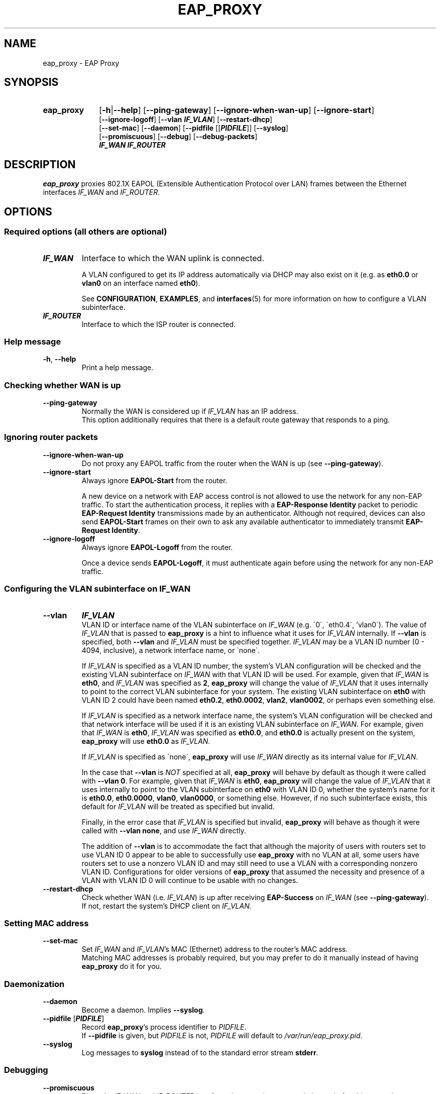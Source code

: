 .\" Process this file with
.\" groff -man -Tascii eap_proxy.1
.\" Pipe to col -bx to remove extra formatting from the page
.\"
.TH EAP_PROXY 1 "December 14, 2017" "eap_proxy" "EAP Proxy"
.SH NAME
eap_proxy \- EAP Proxy
.SH SYNOPSIS
.TP 10
.B eap_proxy
.RB [ \-h | \-\^\-help ]
.RB [ \-\^\-ping\-gateway ]
.RB [ \-\^\-ignore\-when\-wan\-up ]
.RB [ \-\^\-ignore\-start ]
.br
.RB [ \-\^\-ignore\-logoff ]
.RB [ \-\^\-vlan
\f[BI]IF_VLAN\fR]
.RB [ \-\^\-restart\-dhcp ]
.br
.RB [ \-\^\-set\-mac ]
.RB [ \-\^\-daemon ]
.RB [ \-\^\-pidfile
[[\f[BI]PIDFILE\fR]]
.RB [ \-\^\-syslog ]
.br
.RB [ \-\^\-promiscuous ]
.RB [ \-\^\-debug ]
.RB [ \-\^\-debug\-packets ]
.br
\f[BI]IF_WAN\fR
\f[BI]IF_ROUTER\fR
.SH DESCRIPTION
.B eap_proxy
proxies 802.1X EAPOL
(Extensible Authentication Protocol over LAN)
frames between the Ethernet interfaces
.I IF_WAN
and
.IR IF_ROUTER .
.SH OPTIONS
.SS "Required options (all others are optional)"
.TP
\f[BI]IF_WAN\fR
Interface to which the WAN uplink is connected.

A VLAN configured to get its IP address automatically via DHCP
may also exist on it
(e.g. as
.B eth0\.0
or
.B vlan0
on an interface named
.BR eth0 ).

See
.BR CONFIGURATION ,
.BR EXAMPLES ,
and
.BR interfaces (5)
for more information on how to configure a VLAN subinterface.
.TP
\f[BI]IF_ROUTER\fR
Interface to which the ISP router is connected.
.SS "Help message"
.TP
.BR \-h ", " \-\^\-help
Print a help message.
.SS "Checking whether WAN is up"
.TP
.B \-\^\-ping\-gateway
Normally the WAN is considered up if
.I IF_VLAN
has an IP address.
.br
This option additionally requires that
there is a default route gateway that responds to a ping.
.SS "Ignoring router packets"
.TP
.B \-\^\-ignore\-when\-wan\-up
Do not proxy any EAPOL traffic from the router
when the WAN is up (see
.BR \-\^\-ping\-gateway ).
.TP
.B \-\^\-ignore\-start
Always ignore
.B EAPOL\-Start
from the router.

A new device on a network with EAP access control
is not allowed to use the network for any non-EAP traffic.
To start the authentication process,
it replies with a
.B "EAP\-Response Identity"
packet to periodic
.B "EAP\-Request Identity"
transmissions made by an authenticator.
Although not required,
devices can also send
.B EAPOL\-Start
frames on their own to ask any available authenticator to immediately transmit
.BR "EAP\-Request Identity" .
.TP
.B \-\^\-ignore\-logoff
Always ignore
.B EAPOL\-Logoff
from the router.

Once a device sends
.BR EAPOL\-Logoff ,
it must authenticate again before using the network for any non-EAP traffic.
.SS "Configuring the VLAN subinterface on \f[BI]IF_WAN\fR"
.TP
.B \-\^\-vlan
\f[BI]IF_VLAN\fR
.br
VLAN ID or interface name of the VLAN subinterface on
.I IF_WAN
(e.g. \'0\', \'eth0.4\', 'vlan0\').
The value of
.I IF_VLAN
that is passed to
.B eap_proxy
is a hint to influence what it uses for
.I IF_VLAN
internally.
If
.B \-\^\-vlan
is specified,
both
.B \-\^\-vlan
and
.I IF_VLAN
must be specified together.
.I IF_VLAN
may be a VLAN ID number
(0 - 4094, inclusive),
a network interface name,
or \`none\`.

If
.I IF_VLAN
is specified as a VLAN ID number,
the system's VLAN configuration will be checked and the existing VLAN subinterface on
.I IF_WAN
with that VLAN ID will be used.
For example,
given that
.I IF_WAN
is
.BR eth0 ,
and
.I IF_VLAN
was specified as
.BR 2 ,
.B eap_proxy
will change the value of
.I IF_VLAN
that it uses internally to point to the correct VLAN subinterface for your system.
The existing VLAN subinterface on
.B eth0
with VLAN ID 2 could have been named
.BR eth0.2 ,
.BR eth0.0002 ,
.BR vlan2 ,
.BR vlan0002 ,
or perhaps even something else.

If
.I IF_VLAN
is specified as a network interface name,
the system's VLAN configuration will be checked and that network interface
will be used if it is an existing VLAN subinterface on
.IR IF_WAN .
For example,
given that
.I IF_WAN
is
.BR eth0 ,
.I IF_VLAN
was specified as
.BR eth0.0 ,
and
.B eth0.0
is actually present on the system,
.B eap_proxy
will use
.B eth0.0
as
.I IF_VLAN.

If
.I IF_VLAN
is specified as \'none\',
.B eap_proxy
will use
.I IF_WAN
directly as its internal value for
.IR IF_VLAN .

In the case that
.B \-\^\-vlan
is
.I NOT
specified at all,
.B eap_proxy
will behave by default as though it were called with
.B \-\^\-vlan
.BR 0 .
For example,
given that
.I IF_WAN
is
.BR eth0 ,
.B eap_proxy
will change the value of
.I IF_VLAN
that it uses internally to point to the VLAN subinterface on
.B eth0
with VLAN ID 0,
whether the system's name for it is
.BR eth0.0 ,
.BR eth0.0000 ,
.BR vlan0 ,
.BR vlan0000 ,
or something else.
However,
if no such subinterface exists,
this default for
.I IF_VLAN
will be treated as specified but invalid.

Finally,
in the error case that
.I IF_VLAN
is specified but invalid,
.B eap_proxy
will behave as though it were called with
.B \-\^\-vlan
.BR none ,
and use
.I IF_WAN
directly.

The addition of
.B \-\^\-vlan
is to accommodate the fact that although the majority of users
with routers set to use VLAN ID 0 appear to be able to successfully use
.B eap_proxy
with no VLAN at all,
some users have routers set to use a nonzero VLAN ID
and may still need to use a VLAN with a corresponding nonzero VLAN ID.
Configurations for older versions of
.B eap_proxy
that assumed the necessity and presence of
a VLAN with VLAN ID 0 will continue to be usable with no changes.
.TP
.B \-\^\-restart\-dhcp
Check whether WAN
(i.e.
.IR IF_VLAN )
is up after receiving
.B EAP\-Success
on
.I IF_WAN
(see
.BR \-\^\-ping\-gateway ).
.br
If not,
restart the system's DHCP client on
.IR IF_VLAN .
.SS "Setting MAC address"
.TP
.B \-\^\-set\-mac
Set
.I IF_WAN
and
.IR IF_VLAN 's
MAC (Ethernet) address to the router's MAC address.
.br
Matching MAC addresses is probably required,
but you may prefer to do it manually instead of having
.B eap_proxy
do it for you.
.SS "Daemonization"
.TP
.B \-\^\-daemon
Become a daemon.
Implies
.BR \-\^\-syslog .
.TP
.B "\-\^\-pidfile \fR[\f[BI]PIDFILE\fR]"
.br
Record
.BR eap_proxy 's
process identifier to
.IR PIDFILE .
.br
If
.B \-\^\-pidfile
is given, but
.I PIDFILE
is not,
.I PIDFILE
will default to
.IR /var/run/eap_proxy.pid .
.TP
.B \-\^\-syslog
Log messages to
.B syslog
instead of to the standard error stream
.BR stderr .
.SS "Debugging"
.TP
.B \-\^\-promiscuous
Place the
.I IF_WAN
and
.I IF_ROUTER
interfaces into promiscuous mode instead of multicast mode.
.TP
.B \-\^\-debug
Enable debug-level logging.
.TP
.B \-\^\-debug\-packets
Print packets in a
.BR hexdump -like
format to assist with debugging.
Implies
.BR \-\^\-debug .
.SH CONFIGURATION
.PP
.B eap_proxy
is installed as a daemon.
An initscript is placed at
.I /etc/init.d/eap\-proxy
and a default configuration file at
.IR /etc/eap_proxy.conf .
The configuration file is not used by the proxy itself.
Instead,
the proxy is configured when it is launched by the initscript,
which parses the configuration file to pass on the proper options.
.PP
Note that the package and initscript are named
.BR eap\-proxy .
Everything else is named with an underscore as
.BR eap_proxy .
.SS \f[BI]/etc/eap_proxy.conf\fR
.PP
The default configuration file is a standard text file.
Each line contains one option or a comment.
Lines beginning with "\fB#\fR" are considered comments and will not be parsed.
.PP
The first two options
(lines that are not comments)
must contain
.I IF_WAN
and
.IR IF_ROUTER ,
the device names of the network interfaces connected to the WAN uplink
and the ISP router.
Most users will only need to edit these two lines in the configuration file.
.PP
Users who must use a VLAN subinterface of
.I IF_WAN
with a nonzero VLAN ID in order to successfully use
.B eap_proxy
will also need to specify the VLAN ID or interface name
by uncommenting and editing the
.B \-\^\-vlan
line.
.PP
If
.I PIDFILE
is specified in addition to
.BR \-\^\-pidfile ,
and
.I PIDFILE
contains spaces,
it must be enclosed in quotes.
.PP
If
.B eap_proxy
is run as a daemon via the initscript (or by
.BR systemd 's
.BR systemctl ,
which itself runs the initscript),
.B \-\^\-daemon
is implied and its setting in the configuration file is ignored.
.PP
See the
.B OPTIONS
section for more information about options.
.SS "Interfaces and VLAN"
.PP
.I IF_WAN
and
.I IF_ROUTER
should be physical network interfaces for most users,
but more exotic setups in which they are bridges
(hopefully with a single port assigned)
are now possible.
There may also be a VLAN subinterface on
.I IF_WAN
that has VLAN ID 0 to match the behavior of most users' routers,
but a VLAN is not a requirement to use
.BR eap_proxy ,
with the probable exception of users whose routers are configured to use a nonzero VLAN ID.
.PP
For
.B \-\^\-restart\-dhcp
to work,
at least
.I IF_WAN
(and,
if present,
also
.IR IF_VLAN )
should not be managed by
.B NetworkManager
(which uses an internal DHCP client),
but in
.IR "/etc/network/interfaces" .
.I IF_WAN
(or,
if present,
.IR IF_VLAN ,
but not both)
should be configured to get its IP via DHCP.
.PP
For more information on configuring network interfaces,
VLANs, and DHCP,
see
.B EXAMPLES
and
.BR interfaces (5).
.SH "EXAMPLES"
.PP
These examples are for a system running a typical Debian-based Linux distribution,
and should be followed only with consideration for individual circumstances.
If everything is configured perfectly,
issuing
.B "sudo systemctl enable eap-proxy"
from a command line and restarting the system will fulfill various hopes and dreams.

Firewalling,
routing,
DNS,
IPv6,
VPNs,
and local DHCP assignments are beyond this document's scope.
.SS "Assumptions"
.IP *
The network interface to be used as
.I IF_WAN
is named
.BR eth0 ,
.IP *
the interface to be used as
.I IF_ROUTER
is named
.BR eth1 ,
.IP *
a VLAN subinterface named
.B eth0.0
will be created and used as
.IR IF_VLAN ,
and
.IP *
the MAC address of the ISP router is
.BR DE:AD:8B:AD:F0:0D .
.SS "Desired behavior"
.IP *
We would like to disable
.B NetworkManager
.SM (see
.SB Disabling
.SB NetworkManager
.SM below)
on
.B eth0
and
.BR eth1 ,
.IP *
change
.BR eth0 's
MAC address to
.BR DE:AD:8B:AD:F0:0D ,
.IP *
create a VLAN
.SM (see
.SB Creating
.SB VLANs
.SM below)
named
.B eth0\.0
as a subinterface on
.B eth0
with VLAN ID 0 that gets its IP via DHCP,
.IP *
and bring
.BR eth0 ,
.BR eth0\.0 ,
and
.B eth1
up automatically when the system starts.
.SS \f[BI]/etc/network/interfaces\fR
.PP
Place the following lines in
.IR /etc/network/interfaces .
.IP
.nf
\fBallow\-hotplug eth0
iface eth0 inet manual
        hwaddress de:ad:8b:ad:f0:0d

auto eth0.0
iface eth0.0 inet dhcp
        vlan\-raw\-device eth0

allow\-hotplug eth1
iface eth1 inet manual\fR
.fi
.PP
Now that definitions for the network interfaces are in
.IR /etc/network/interfaces ,
.B NetworkManager
is most likely disabled on them.
The MAC address set on
.B eth0
will be inherited by the VLAN subinterface
.BR eth0.0 .
.PP
Some systems will hang for several minutes during boot while
.B eth0.0
tries and fails to get a DHCP assignment.
To fix this,
either edit the configuration file for your DHCP client
so that it uses a sane value for DHCP timeout,
and/or
(if using
.BR systemd )
edit
.I /etc/systemd/system/network-online.target.wants
to do the same by adding something like
.B TimeoutStartSec=10sec
to the
.B [Service]
section.
.SS \f[BI]/etc/eap_proxy.conf\fR
.PP
Edit the first two noncommented lines in
.IR /etc/eap_proxy.conf ,
substituting the actual names of your interfaces.
.IP
.nf
.RI "[ " \.\.\. " ]"
# Required options

# IF_WAN
.B eth0

# IF_ROUTER
.B eth1
.RI "[ " \.\.\. " ]"
.fi
.PP
Because the VLAN ID of
.B eth0.0
is 0,
explicitly configuring it as
.I IF_VLAN
is not required.
.SS "Disabling NetworkManager"
.PP
The surest way to stop using
.B NetworkManager
is to uninstall it.
It will also will not manage interfaces listed in
.IR /etc/network/interfaces ,
if the following is present (which is likely) in
.IR /etc/NetworkManager/NetworkManager.conf :
.IP
.nf
[main]
plugins=ifupdown,keyfile

[ifupdown]
.B managed=false
.fi
.SS "Creating VLANs"
.PP
VLAN support is provided by the
.B vlan
package.

VLAN autocreation is handled by the
.I /etc/network/if\-pre\-up.d/vlan
script,
which normally guesses parameters for the VLAN name type,
ID,
and raw interface from reading
.IR /etc/network/interfaces .

At this point,
the interface configuration in
.I /etc/network/interfaces
will probably result in a VLAN subinterface on
.B eth0
named
.BR eth0.0000 .

.B eap_proxy
now supports discovering and using this interface as
.B IF_VLAN
based on its VLAN ID of 0,
but if the automatic creation of a VLAN subinterface named
.B eth0.0
is desired instead,
it is necessary to also edit
.I /etc/network/if\-pre\-up.d/vlan
to supply the aforementioned parameters explicitly:
.IP
.nf
case "$IFACE" in
.RI "  [ " \.\.\. " ]"
  \fB# for eap_proxy: special case to create eth0.0 properly
  eth0.0)
    vconfig set_name_type DEV_PLUS_VID_NO_PAD
    VLANID=0
    IF_VLAN_RAW_DEVICE=eth0
  ;;\fR
.RI "  [ " \.\.\. " ]"
.fi
.SH USAGE
.PP
The preferred method of running
.B eap_proxy
is through
.B systemd
by issuing
.B "sudo systemctl start eap-proxy"
from the command line.
.PP
Issue
.B "sudo systemctl stop eap-proxy"
to stop the proxy.
.PP
Issue
.B "sudo systemctl enable eap-proxy"
to make the proxy run at every boot.
.PP
Directly call the proxy from the command line by issuing
.BR eap_proxy " [" options "]."
.PP
Issue
.B "man eap_proxy"
to read the manual page.
.PP
Setting up routing between
.I IF_WAN
(or,
if used,
.IR IF_VLAN )
and another network interface is likely the next step,
but will be left as an exercise for the reader.
.PP
See the
.B CONFIGURATION
and
.B EXAMPLES
sections for more information.

.SH FILES
.TP
.I /etc/eap_proxy.conf
Default configuration file.
See
.B CONFIGURATION
and
.B EXAMPLES
for more information.
.TP
.I /etc/init.d/eap-proxy
Default initscript.
See
.B CONFIGURATION
for more information.
.TP
.I /share/man/man1/eap_proxy.1.gz
This manual file.
.TP
.I /usr/sbin/eap_proxy
Program executable.

.SH ERRATA
The package and initscript are named
.BR eap\-proxy .

Everything else is named with an underscore as
.BR eap_proxy .

An initscript is used instead of a modern systemd .service file to parse
.I /etc/eap_proxy.conf
and pass on the correct options to the proxy.
(Backward compatibility,
too,
for what that's worth.)
.SH AUTHOR
Jay Soffian <jaysoffian@gmail.com> (original)

kangtastic <kangscinate@gmail.com> (modifications, documentation, and packaging for Debian)
.SH "SEE ALSO"
.BR interfaces (5)

